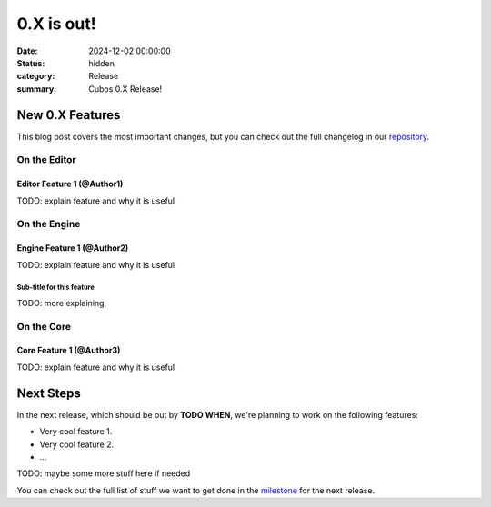 0.X is out!
###########

:date: 2024-12-02 00:00:00
:status: hidden
:category: Release
:summary: Cubos 0.X Release!

.. role:: dim
    :class: m-text m-dim

New 0.X Features
================

This blog post covers the most important changes, but you can check out the full changelog in our `repository <https://github.com/GameDevTecnico/cubos/blob/main/CHANGELOG.md>`_.

On the Editor
-------------

Editor Feature 1 :dim:`(@Author1)`
~~~~~~~~~~~~~~~~~~~~~~~~~~~~~~~~~~

TODO: explain feature and why it is useful

On the Engine
-------------

Engine Feature 1 :dim:`(@Author2)`
~~~~~~~~~~~~~~~~~~~~~~~~~~~~~~~~~~

TODO: explain feature and why it is useful

Sub-title for this feature
**************************

TODO: more explaining

On the Core
-----------

Core Feature 1 :dim:`(@Author3)`
~~~~~~~~~~~~~~~~~~~~~~~~~~~~~~~~

TODO: explain feature and why it is useful

Next Steps
==========

In the next release, which should be out by **TODO WHEN**, we're planning to work on the following features:

* Very cool feature 1.
* Very cool feature 2.
* ...

TODO: maybe some more stuff here if needed

You can check out the full list of stuff we want to get done in the `milestone <https://github.com/GameDevTecnico/cubos/milestone/29>`_ for the next release.
